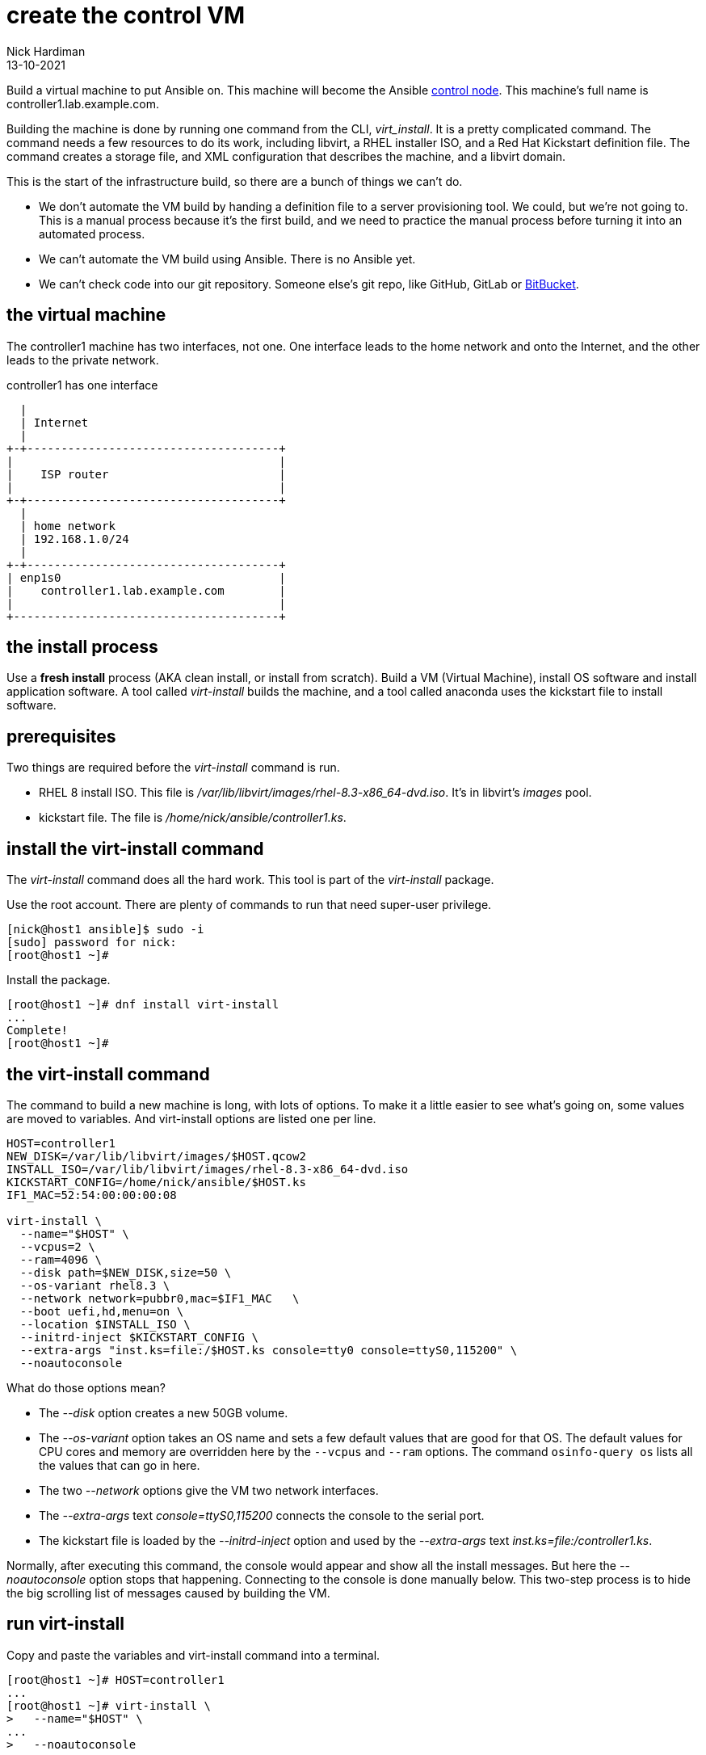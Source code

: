 = create the control VM 
Nick Hardiman
:source-highlighter: highlight.js
:revdate: 13-10-2021

Build a virtual machine to put Ansible on. 
This machine will become the Ansible 
https://docs.ansible.com/ansible/latest/network/getting_started/basic_concepts.html#control-node[control node]. 
This machine's full name is controller1.lab.example.com. 

Building the machine is done by running one command from the CLI, _virt_install_. 
It is a pretty complicated command. 
The command needs a few resources to do its work, including libvirt, a RHEL installer ISO, and a Red Hat Kickstart definition file.
The command creates a storage file, and XML configuration that describes the machine, and a libvirt domain.

This is the start of the infrastructure build, so there are a bunch of things we can't do. 

* We don't automate the VM build by handing a definition file to a server provisioning tool. We could, but we're not going to. This is a manual process because it's the first build, and we need to practice the manual process before turning it into an automated process. 
* We can't automate the VM build using Ansible. There is no Ansible yet. 
* We can't check code into our git repository. Someone else's git repo, like GitHub, GitLab or https://bitbucket.org/[BitBucket]. 



== the virtual machine 

The controller1 machine has two interfaces, not one. 
One interface leads to the home network and onto the Internet, and the other leads to the private network. 

.controller1 has one interface
....
  |  
  | Internet
  |
+-+-------------------------------------+
|                                       |
|    ISP router                         |
|                                       |
+-+-------------------------------------+
  |
  | home network 
  | 192.168.1.0/24
  |
+-+-------------------------------------+
| enp1s0                                |
|    controller1.lab.example.com        |
|                                       |
+---------------------------------------+
....


== the install process 

Use a *fresh install* process (AKA clean install, or install from scratch). 
Build a VM (Virtual Machine), install OS software and install application software.  
A tool called _virt-install_ builds the machine, and a tool called anaconda uses the kickstart file to install software. 


== prerequisites 

Two things are required before the _virt-install_ command is run. 

* RHEL 8 install ISO. This file is __/var/lib/libvirt/images/rhel-8.3-x86_64-dvd.iso__. It's in libvirt's _images_ pool. 
* kickstart file. The file is __/home/nick/ansible/controller1.ks__.


== install the virt-install command 

The _virt-install_ command does all the hard work.  
This tool is part of the _virt-install_ package.

Use the root account. 
There are plenty of commands to run that need super-user privilege. 

[source,shell]
....
[nick@host1 ansible]$ sudo -i
[sudo] password for nick: 
[root@host1 ~]# 
....

Install the package. 

[source,shell]
....
[root@host1 ~]# dnf install virt-install
...
Complete!
[root@host1 ~]# 
....


== the virt-install command

The command to build a new machine is long, with lots of options. 
To make it a little easier to see what's going on, some values are moved to variables.
And virt-install options are listed one per line.

[source,shell]
....
HOST=controller1
NEW_DISK=/var/lib/libvirt/images/$HOST.qcow2
INSTALL_ISO=/var/lib/libvirt/images/rhel-8.3-x86_64-dvd.iso
KICKSTART_CONFIG=/home/nick/ansible/$HOST.ks
IF1_MAC=52:54:00:00:00:08

virt-install \
  --name="$HOST" \
  --vcpus=2 \
  --ram=4096 \
  --disk path=$NEW_DISK,size=50 \
  --os-variant rhel8.3 \
  --network network=pubbr0,mac=$IF1_MAC   \
  --boot uefi,hd,menu=on \
  --location $INSTALL_ISO \
  --initrd-inject $KICKSTART_CONFIG \
  --extra-args "inst.ks=file:/$HOST.ks console=tty0 console=ttyS0,115200" \
  --noautoconsole
....

What do those options mean? 

* The _--disk_ option creates a new 50GB volume. 
* The _--os-variant_ option takes an OS name and sets a few default values that are good for that OS. 
The default values for CPU cores and memory are overridden here by the `--vcpus` and `--ram` options. 
The command `osinfo-query os` lists all the values that can go in here. 
* The two _--network_ options give the VM two network interfaces.
* The _--extra-args_ text _console=ttyS0,115200_ connects the console to the serial port.  
* The kickstart file is loaded by the _--initrd-inject_ option and used by the _--extra-args_ text _inst.ks=file:/controller1.ks_.

Normally, after executing this command, the console would appear and show all the install messages.
But here the _--noautoconsole_ option stops that happening.  
Connecting to the console is done manually below.
This two-step process is to hide the big scrolling list of messages caused by building the VM.   



== run virt-install

Copy and paste the variables and virt-install command into a terminal. 

[source,shell]
----
[root@host1 ~]# HOST=controller1
...
[root@host1 ~]# virt-install \
>   --name="$HOST" \
...
>   --noautoconsole

Starting install...
Retrieving file vmlinuz...                        | 8.5 MB  00:00:00     
Retrieving file initrd.img...                     |  63 MB  00:00:00     
Allocating 'controller1.qcow2'                         |  50 GB  00:00:00     
Domain installation still in progress. You can reconnect to 
the console to complete the installation process.
[root@host1 ~]# 
----


=== delete the VM 

If something goes wrong, remove your additions. 

* Pull the plug on the VM with _virsh destroy_. 
* Remove libvirt's new VM config with _virsh undefine_. 
* Remove the new storage volume file with _virsh vol-delete_. For the impatient, you can avoid typing another command by adding another option to virsh undefine: _virsh undefine --nvram --remove-all-storage $HOST_. 


[source,shell]
....
[root@host1 ~]# virsh destroy $HOST
Domain controller1 destroyed

[root@host1 ~]# 
[root@host1 ~]# virsh undefine --nvram $HOST 
Domain controller1 has been undefined

[root@host1 ~]# 
[root@host1 ~]#  virsh vol-delete $HOST.qcow2 --pool images
Vol controller1.qcow2 deleted

[root@host1 ~]# 
....


== watch the install 

Use the console to watch progress. 

=== kernel messages 

Hundreds of lines scroll by for two minutes. 

[source,shell]
....
[root@host1 ~]# virsh console $HOST
Connected to domain controller1
Escape character is ^]
[    3.630006] Freeing initrd memory: 64952K
[    3.630623] PCI-DMA: Using software bounce buffering for IO (SWIOTLB)
[    3.631678] software IO TLB: mapped [mem 0x6f0e2000-0x730e2000] (64MB)
...
....


=== anaconda messages

After a few seconds, the anaconda install starts. 

[source,shell]
....
...
Starting installer, one moment...
anaconda 29.19.2.17-1.el8 for Red Hat Enterprise Linux 8.2 started.
 * installation log files are stored in /tmp during the installation
 * shell is available on TTY2
 * if the graphical installation interface fails to start, try again with the
   inst.text bootoption to start text installation
 * when reporting a bug add logs from /tmp as separate text/plain attachments
18:48:20 Not asking for VNC because of an automated install
18:48:20 Not asking for VNC because text mode was explicitly asked for in kickstart
Starting automated install...
Generating updated storage configuration
Checking storage configuration...

================================================================================

================================================================================
Installation

1) [x] Language settings                 2) [x] Time settings
       (English (United Kingdom))               (Europe/London timezone)
3) [x] Installation source               4) [x] Software selection
       (Local media)                            (Custom software selected)
5) [x] Installation Destination          6) [x] Kdump
       (Custom partitioning selected)           (Kdump is enabled)
7) [x] Network configuration
       (Wired (enp1s0) connected)

================================================================================
...
....

=== RPM messages 

After that, packages install. 

[source,shell]
....
...
Installing iwl105-firmware.noarch (415/417)
Installing iwl1000-firmware.noarch (416/417)
Installing iwl100-firmware.noarch (417/417)
Performing post-installation setup tasks
Configuring filesystem.x86_64
Configuring crypto-policies.noarch
Configuring kernel-core.x86_64
...
....


=== reboot messages

Finally the system stops. 
The _reboot_ command in the kickstart file is ignored. 
The OS expects the machine to reboot, but libvirt and qemu stop this happening.
The _qemu-kvm_ process runs with about 60 options (see for yourself with _ps -fwwwC qemu-kvm_), and one of these is  _-no-reboot_ . 
To find out more, run _man virt-install_ and read about the _--noautoconsole_ option. 

[source,shell]
....
...
[  OK  ] Stopped Remount Root and Kernel File Systems.
[  OK  ] Reached target Shutdown.
[  OK  ] Reached target Final Step.
         Starting Reboot...
dracut Warning: Killing all remaining processes
Rebooting.
[  201.228326] reboot: Restarting system

[root@host1 ~]# 
....



== start the new machine 

After install completes, the machine is off. 


[source,shell]
....
[root@host1 ~]# virsh list --all
 Id   Name        State
-----------------------------
 1    controller1     shut off

[root@host1 ~]# 
....

Turn it on. 

[source,shell]
....
[root@host1 ~]# virsh start $HOST
Domain controller1 started

[root@host1 ~]# 
....

Connect to the console again. 
This time the login prompt appears. 

Try logging in with the root account.  
The kickstart file defines root's password as _Password;1_.

[source,shell]
....
[root@host1 ~]# virsh console $HOST
Connected to domain controller1
Escape character is ^]

Red Hat Enterprise Linux 8.2 (Ootpa)
Kernel 4.18.0-193.el8.x86_64 on an x86_64

controller1 login: root
Password: 
[root@controller1 ~]# 
....

Disconnect from the console with the controller1 and right square bracket keys 
kbd:[Ctrl + ++]++ ] 

[source,shell]
....
[root@controller1 ~]# ^]
[root@host1 ~]# 
....

== stop the new machine 

The _virsh shutdown_ command tells the OS to power off. 
It's a graceful shutdown, unlike _virsh destroy_ which is like pulling the plug.

[source,shell]
....
[root@host1 ~]# virsh shutdown $HOST
Domain controller1 is being shutdown

[root@host1 ~]# 
....
